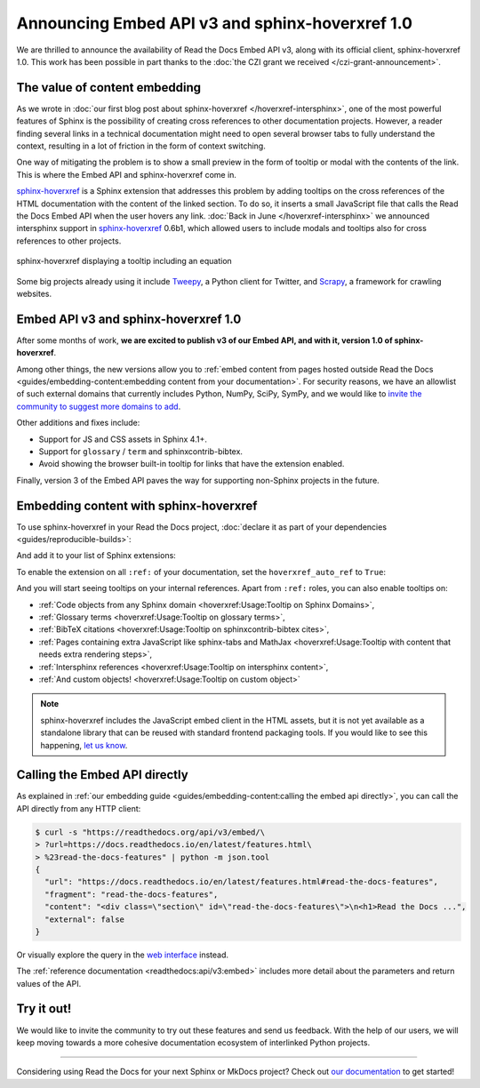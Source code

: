 .. post:: December 7, 2021
   :tags: api, feature, grant
   :author: Juan Luis
   :location: MAD

.. meta::
   :description lang=en:
      We are thrilled to announce the availability of Read the Docs Embed API v3,
      along with its official client, sphinx-hoverxref 1.0.
      We invite the community to try them out and let us know their feedback.

Announcing Embed API v3 and sphinx-hoverxref 1.0
================================================

We are thrilled to announce the availability of Read the Docs Embed API v3,
along with its official client, sphinx-hoverxref 1.0.
This work has been possible in part thanks to the
:doc:`the CZI grant we received </czi-grant-announcement>`.

The value of content embedding
------------------------------

As we wrote in
:doc:`our first blog post about sphinx-hoverxref </hoverxref-intersphinx>`,
one of the most powerful features of Sphinx
is the possibility of creating cross references
to other documentation projects.
However, a reader finding several links in a technical documentation
might need to open several browser tabs to fully understand the context,
resulting in a lot of friction in the form of context switching.

One way of mitigating the problem is to show a small preview
in the form of tooltip or modal with the contents of the link.
This is where the Embed API and sphinx-hoverxref come in.

`sphinx-hoverxref`_ is a Sphinx extension that addresses this problem
by adding tooltips on the cross references of the HTML documentation
with the content of the linked section.
To do so, it inserts a small JavaScript file that
calls the Read the Docs Embed API when the user hovers any link.
:doc:`Back in June </hoverxref-intersphinx>` we announced
intersphinx support in `sphinx-hoverxref`_ 0.6b1,
which allowed users to include modals and tooltips
also for cross references to other projects.

.. figure:: img/sphinx-hoverxref-showcase.gif
   :width: 60%
   :align: center
   :alt: sphinx-hoverxref displaying tooltips for cross references
   :target: /_images/sphinx-hoverxref-showcase.gif

   sphinx-hoverxref displaying a tooltip including an equation

.. _sphinx-hoverxref: https://sphinx-hoverxref.readthedocs.io/

Some big projects already using it include `Tweepy <https://docs.tweepy.org/>`_,
a Python client for Twitter, and `Scrapy <https://docs.scrapy.org/>`_,
a framework for crawling websites.

Embed API v3 and sphinx-hoverxref 1.0
-------------------------------------

After some months of work, **we are excited to publish v3 of our Embed API,
and with it, version 1.0 of sphinx-hoverxref**.

Among other things,
the new versions allow you to
:ref:`embed content from pages hosted outside Read the Docs <guides/embedding-content:embedding content from your documentation>`.
For security reasons, we have an allowlist of such external domains
that currently includes Python, NumPy, SciPy, SymPy,
and we would like to
`invite the community to suggest more domains to add <https://github.com/readthedocs/readthedocs.org/issues>`_.

Other additions and fixes include:

- Support for JS and CSS assets in Sphinx 4.1+.
- Support for ``glossary`` / ``term`` and sphinxcontrib-bibtex.
- Avoid showing the browser built-in tooltip for links that have the extension enabled.

Finally, version 3 of the Embed API
paves the way for supporting non-Sphinx projects in the future.

Embedding content with sphinx-hoverxref
---------------------------------------

To use sphinx-hoverxref in your Read the Docs project,
:doc:`declare it as part of your dependencies <guides/reproducible-builds>`:

.. code-block::
   :caption: requirements.txt
   :emphasize-lines: 3

   sphinx==4.3.1
   sphinx_rtd_theme==1.0.0
   sphinx-hoverxref==1.0.0

And add it to your list of Sphinx extensions:

.. code-block::
   :caption: conf.py
   :emphasize-lines: 3

   extensions = [
       # ...other extensions
       "hoverxref.extension",
   ]

To enable the extension on all ``:ref:`` of your documentation,
set the ``hoverxref_auto_ref`` to ``True``:

.. code-block::
   :caption: conf.py

   hoverxref_auto_ref = True

And you will start seeing tooltips on your internal references.
Apart from ``:ref:`` roles, you can also enable tooltips on:

- :ref:`Code objects from any Sphinx domain <hoverxref:Usage:Tooltip on Sphinx Domains>`,
- :ref:`Glossary terms <hoverxref:Usage:Tooltip on glossary terms>`,
- :ref:`BibTeX citations <hoverxref:Usage:Tooltip on sphinxcontrib-bibtex cites>`,
- :ref:`Pages containing extra JavaScript like sphinx-tabs and
  MathJax <hoverxref:Usage:Tooltip with content that needs extra rendering steps>`,
- :ref:`Intersphinx references <hoverxref:Usage:Tooltip on intersphinx content>`,
- :ref:`And custom objects! <hoverxref:Usage:Tooltip on custom object>`

.. note::

   sphinx-hoverxref includes the JavaScript embed client in the HTML assets,
   but it is not yet available as a standalone library that can be reused
   with standard frontend packaging tools.
   If you would like to see this happening,
   `let us know <https://github.com/readthedocs/sphinx-hoverxref/issues/>`_.

Calling the Embed API directly
------------------------------

As explained in :ref:`our embedding
guide <guides/embedding-content:calling the embed api directly>`,
you can call the API directly from any HTTP client:

.. code-block:: console

   $ curl -s "https://readthedocs.org/api/v3/embed/\
   > ?url=https://docs.readthedocs.io/en/latest/features.html\
   > %23read-the-docs-features" | python -m json.tool
   {
     "url": "https://docs.readthedocs.io/en/latest/features.html#read-the-docs-features",
     "fragment": "read-the-docs-features",
     "content": "<div class=\"section\" id=\"read-the-docs-features\">\n<h1>Read the Docs ...",
     "external": false
   }

Or visually explore the query in the `web interface`__ instead.

.. __: https://readthedocs.org/api/v3/embed/?url=https://docs.readthedocs.io/en/latest/features.html%23read-the-docs-features

The :ref:`reference documentation <readthedocs:api/v3:embed>`
includes more detail about the parameters and return values of the API.

Try it out!
-----------

We would like to invite the community to try out these features and
send us feedback. With the help of our users, we will keep moving towards
a more cohesive documentation ecosystem of interlinked Python projects.

----

Considering using Read the Docs for your next Sphinx or MkDocs project?
Check out `our documentation <https://docs.readthedocs.io/>`_ to get started!

